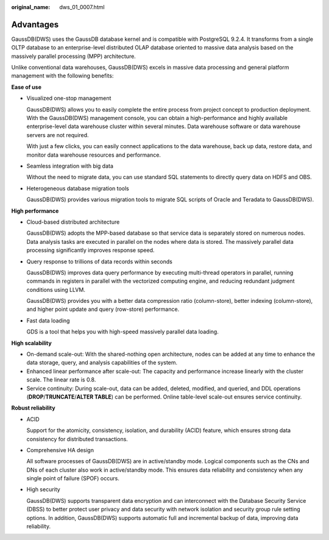 :original_name: dws_01_0007.html

.. _dws_01_0007:

Advantages
==========

GaussDB(DWS) uses the GaussDB database kernel and is compatible with PostgreSQL 9.2.4. It transforms from a single OLTP database to an enterprise-level distributed OLAP database oriented to massive data analysis based on the massively parallel processing (MPP) architecture.

Unlike conventional data warehouses, GaussDB(DWS) excels in massive data processing and general platform management with the following benefits:

**Ease of use**

-  Visualized one-stop management

   GaussDB(DWS) allows you to easily complete the entire process from project concept to production deployment. With the GaussDB(DWS) management console, you can obtain a high-performance and highly available enterprise-level data warehouse cluster within several minutes. Data warehouse software or data warehouse servers are not required.

   With just a few clicks, you can easily connect applications to the data warehouse, back up data, restore data, and monitor data warehouse resources and performance.

-  Seamless integration with big data

   Without the need to migrate data, you can use standard SQL statements to directly query data on HDFS and OBS.

-  Heterogeneous database migration tools

   GaussDB(DWS) provides various migration tools to migrate SQL scripts of Oracle and Teradata to GaussDB(DWS).

**High performance**

-  Cloud-based distributed architecture

   GaussDB(DWS) adopts the MPP-based database so that service data is separately stored on numerous nodes. Data analysis tasks are executed in parallel on the nodes where data is stored. The massively parallel data processing significantly improves response speed.

-  Query response to trillions of data records within seconds

   GaussDB(DWS) improves data query performance by executing multi-thread operators in parallel, running commands in registers in parallel with the vectorized computing engine, and reducing redundant judgment conditions using LLVM.

   GaussDB(DWS) provides you with a better data compression ratio (column-store), better indexing (column-store), and higher point update and query (row-store) performance.

-  Fast data loading

   GDS is a tool that helps you with high-speed massively parallel data loading.

**High scalability**

-  On-demand scale-out: With the shared-nothing open architecture, nodes can be added at any time to enhance the data storage, query, and analysis capabilities of the system.
-  Enhanced linear performance after scale-out: The capacity and performance increase linearly with the cluster scale. The linear rate is 0.8.
-  Service continuity: During scale-out, data can be added, deleted, modified, and queried, and DDL operations (**DROP**/**TRUNCATE**/**ALTER TABLE**) can be performed. Online table-level scale-out ensures service continuity.

**Robust reliability**

-  ACID

   Support for the atomicity, consistency, isolation, and durability (ACID) feature, which ensures strong data consistency for distributed transactions.

-  Comprehensive HA design

   All software processes of GaussDB(DWS) are in active/standby mode. Logical components such as the CNs and DNs of each cluster also work in active/standby mode. This ensures data reliability and consistency when any single point of failure (SPOF) occurs.

-  High security

   GaussDB(DWS) supports transparent data encryption and can interconnect with the Database Security Service (DBSS) to better protect user privacy and data security with network isolation and security group rule setting options. In addition, GaussDB(DWS) supports automatic full and incremental backup of data, improving data reliability.
